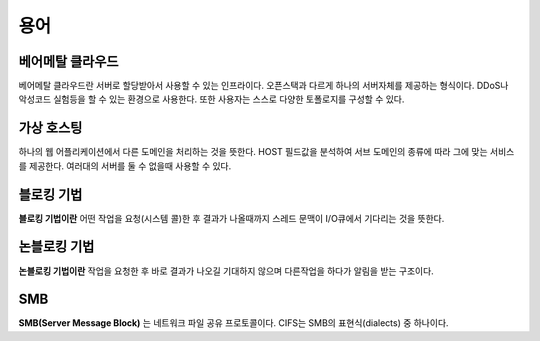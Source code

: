 .. network_terms:

======
 용어
======

베어메탈 클라우드
=================

베어메탈 클라우드란 서버로 할당받아서 사용할 수 있는 인프라이다. 오픈스택과 다르게 하나의 서버자체를 제공하는 형식이다. DDoS나 악성코드 실험등을 할 수 있는 환경으로 사용한다. 또한 사용자는 스스로 다양한 토폴로지를 구성할 수 있다.

가상 호스팅
===========

하나의 웹 어플리케이션에서 다른 도메인을 처리하는 것을 뜻한다. HOST 필드값을 분석하여 서브 도메인의 종류에 따라 그에 맞는 서비스를 제공한다. 여러대의 서버를 둘 수 없을때 사용할 수 있다.

.. _network_terms_블로킹_기법:

블로킹 기법
===========

**블로킹 기법이란** 어떤 작업을 요청(시스템 콜)한 후 결과가 나올때까지 스레드 문맥이 I/O큐에서 기다리는 것을 뜻한다.

.. _network_terms_논블로킹_기법:

논블로킹 기법
=============

**논블로킹 기법이란** 작업을 요청한 후 바로 결과가 나오길 기대하지 않으며 다른작업을 하다가 알림을 받는 구조이다.

SMB
=========

**SMB(Server Message Block)** 는 네트워크 파일 공유 프로토콜이다. CIFS는 SMB의 표현식(dialects) 중 하나이다.
